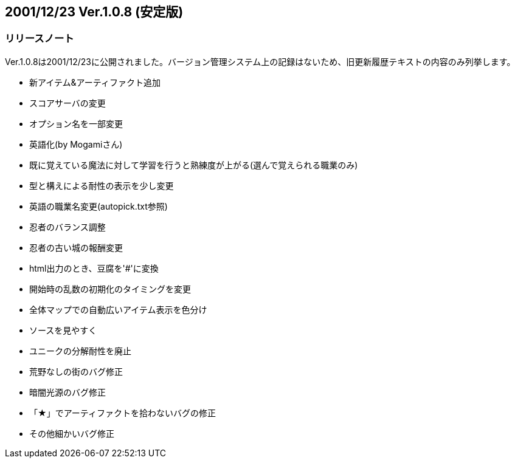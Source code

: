 :lang: ja
:doctype: article

## 2001/12/23 Ver.1.0.8 (安定版)

### リリースノート

Ver.1.0.8は2001/12/23に公開されました。バージョン管理システム上の記録はないため、旧更新履歴テキストの内容のみ列挙します。

* 新アイテム&アーティファクト追加
* スコアサーバの変更
* オプション名を一部変更
* 英語化(by Mogamiさん)
* 既に覚えている魔法に対して学習を行うと熟練度が上がる(選んで覚えられる職業のみ)
* 型と構えによる耐性の表示を少し変更
* 英語の職業名変更(autopick.txt参照)
* 忍者のバランス調整
* 忍者の古い城の報酬変更
* html出力のとき、豆腐を'#'に変換
* 開始時の乱数の初期化のタイミングを変更
* 全体マップでの自動広いアイテム表示を色分け
* ソースを見やすく
* ユニークの分解耐性を廃止
* 荒野なしの街のバグ修正
* 暗闇光源のバグ修正
* 「★」でアーティファクトを拾わないバグの修正
* その他細かいバグ修正


